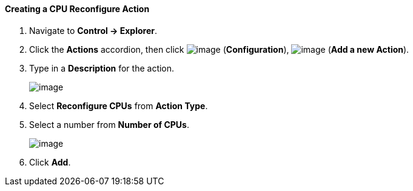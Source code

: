 ==== Creating a CPU Reconfigure Action

. Navigate to *Control → Explorer*.

. Click the *Actions* accordion, then click image:../images/1847.png[image]
(*Configuration*), image:../images/1848.png[image] (*Add a new Action*).

. Type in a *Description* for the action.
+
image:../images/1915.png[image]

. Select *Reconfigure CPUs* from *Action Type*.

. Select a number from *Number of CPUs*.
+
image:../images/1916.png[image]

. Click *Add*.
